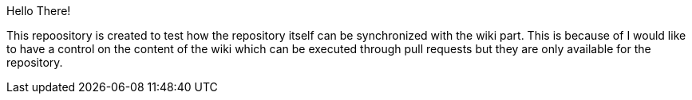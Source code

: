 Hello There!

This repoository is created to test how the repository itself can be synchronized with the wiki part. This is because of I would like to have a control on the content of the wiki which can be executed through pull requests but they are only available for the repository.
